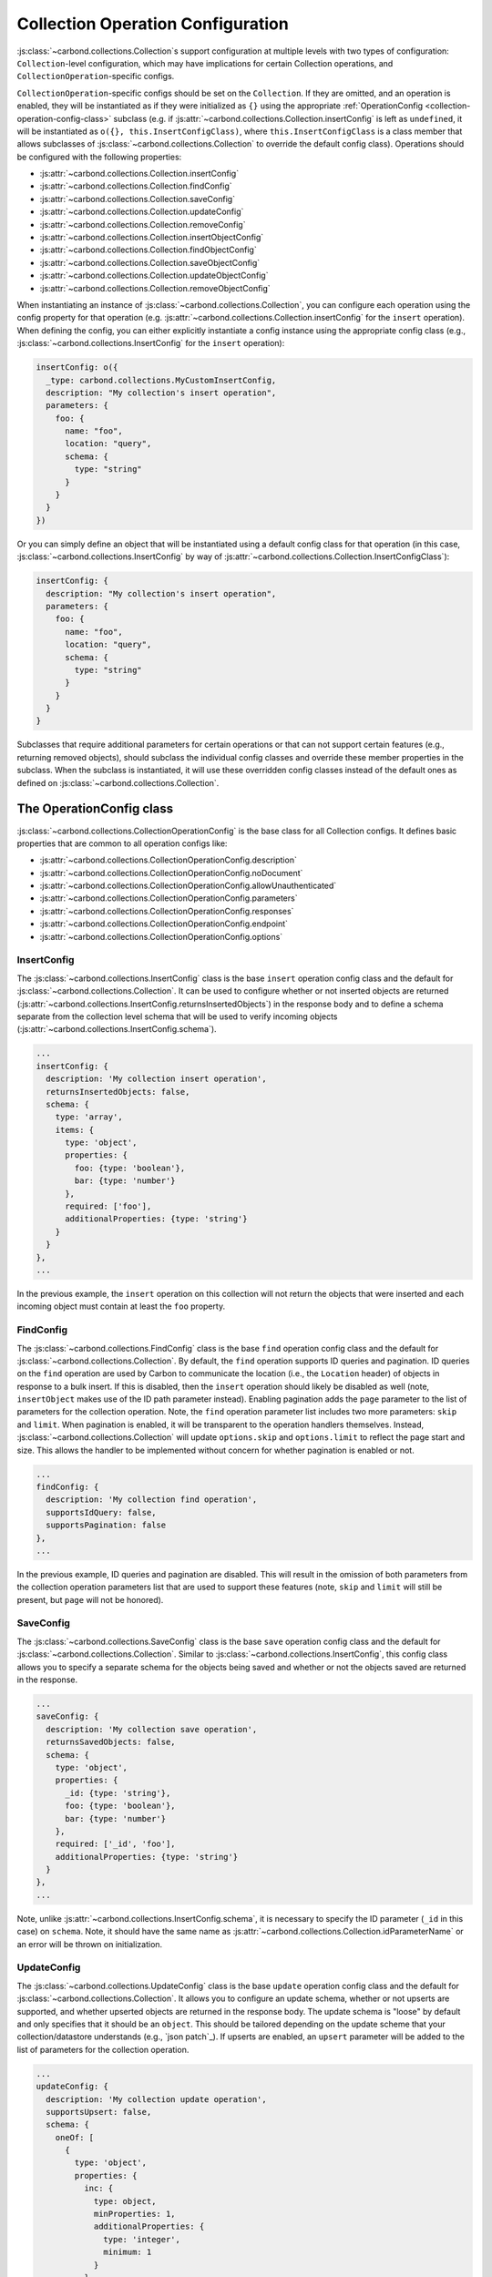 ==================================
Collection Operation Configuration
==================================

:js:class:`~carbond.collections.Collection`\ s support configuration at multiple
levels with two types of configuration: ``Collection``-level configuration,
which may have implications for certain Collection operations, and
``CollectionOperation``-specific configs.

``CollectionOperation``-specific configs should be set on the ``Collection``. If
they are omitted, and an operation is enabled, they will be instantiated as if
they were initialized as ``{}`` using the appropriate
:ref:`OperationConfig <collection-operation-config-class>` subclass (e.g. if
:js:attr:`~carbond.collections.Collection.insertConfig` is left as ``undefined``,
it will be instantiated as ``o({}, this.InsertConfigClass)``, where
``this.InsertConfigClass`` is a class member that allows subclasses of
:js:class:`~carbond.collections.Collection` to override the default config class).
Operations should be configured with the following properties:

- :js:attr:`~carbond.collections.Collection.insertConfig`
- :js:attr:`~carbond.collections.Collection.findConfig`
- :js:attr:`~carbond.collections.Collection.saveConfig`
- :js:attr:`~carbond.collections.Collection.updateConfig`
- :js:attr:`~carbond.collections.Collection.removeConfig`
- :js:attr:`~carbond.collections.Collection.insertObjectConfig`
- :js:attr:`~carbond.collections.Collection.findObjectConfig`
- :js:attr:`~carbond.collections.Collection.saveObjectConfig`
- :js:attr:`~carbond.collections.Collection.updateObjectConfig`
- :js:attr:`~carbond.collections.Collection.removeObjectConfig`

When instantiating an instance of :js:class:`~carbond.collections.Collection`,
you can configure each operation using the config property for that operation
(e.g.  :js:attr:`~carbond.collections.Collection.insertConfig` for the
``insert`` operation). When defining the config, you can either explicitly
instantiate a config instance using the appropriate config class (e.g.,
:js:class:`~carbond.collections.InsertConfig` for the ``insert`` operation):

.. code-block:: js

    insertConfig: o({
      _type: carbond.collections.MyCustomInsertConfig,
      description: "My collection's insert operation",
      parameters: {
        foo: {
          name: "foo",
          location: "query",
          schema: {
            type: "string"
          }
        }
      }
    })

Or you can simply define an object that will be instantiated using a default
config class for that operation (in this case,
:js:class:`~carbond.collections.InsertConfig` by way of
:js:attr:`~carbond.collections.Collection.InsertConfigClass`):

.. code-block:: js

    insertConfig: {
      description: "My collection's insert operation",
      parameters: {
        foo: {
          name: "foo",
          location: "query",
          schema: {
            type: "string"
          }
        }
      }
    }

.. todo:: rework

Subclasses that require additional parameters for certain operations or that can
not support certain features (e.g., returning removed objects), should subclass
the individual config classes and override these member properties in the
subclass. When the subclass is instantiated, it will use these overridden config
classes instead of the default ones as defined on
:js:class:`~carbond.collections.Collection`.

.. _collection-operation-config-class:

The OperationConfig class
=========================

:js:class:`~carbond.collections.CollectionOperationConfig` is the base class for
all Collection configs. It defines basic properties that are common to all
operation configs like:

- :js:attr:`~carbond.collections.CollectionOperationConfig.description`
- :js:attr:`~carbond.collections.CollectionOperationConfig.noDocument`
- :js:attr:`~carbond.collections.CollectionOperationConfig.allowUnauthenticated`
- :js:attr:`~carbond.collections.CollectionOperationConfig.parameters`
- :js:attr:`~carbond.collections.CollectionOperationConfig.responses`
- :js:attr:`~carbond.collections.CollectionOperationConfig.endpoint`
- :js:attr:`~carbond.collections.CollectionOperationConfig.options`

InsertConfig
~~~~~~~~~~~~

The :js:class:`~carbond.collections.InsertConfig` class is the base ``insert``
operation config class and the default for
:js:class:`~carbond.collections.Collection`. It can be used to configure whether
or not inserted objects are returned
(:js:attr:`~carbond.collections.InsertConfig.returnsInsertedObjects`) in the
response body and to define a schema separate from the collection level schema
that will be used to verify incoming objects
(:js:attr:`~carbond.collections.InsertConfig.schema`).

.. code-block:: js

    ...
    insertConfig: {
      description: 'My collection insert operation',
      returnsInsertedObjects: false,
      schema: {
        type: 'array',
        items: {
          type: 'object',
          properties: {
            foo: {type: 'boolean'},
            bar: {type: 'number'}
          },
          required: ['foo'],
          additionalProperties: {type: 'string'}
        }
      }
    },
    ...

In the previous example, the ``insert`` operation on this collection will not
return the objects that were inserted and each incoming object must contain at
least the ``foo`` property.

FindConfig
~~~~~~~~~~

The :js:class:`~carbond.collections.FindConfig` class is the base ``find``
operation config class and the default for
:js:class:`~carbond.collections.Collection`. By default, the ``find`` operation
supports ID queries and pagination. ID queries on the ``find`` operation are
used by Carbon to communicate the location (i.e., the ``Location`` header) of
objects in response to a bulk insert. If this is disabled, then the ``insert``
operation should likely be disabled as well (note, ``insertObject`` makes use of
the ID path parameter instead). Enabling pagination adds the ``page`` parameter
to the list of parameters for the collection operation. Note, the ``find`` operation
parameter list includes two more parameters: ``skip`` and ``limit``. When
pagination is enabled, it will be transparent to the operation handlers
themselves. Instead, :js:class:`~carbond.collections.Collection` will update
``options.skip`` and ``options.limit`` to reflect the page start and size. This
allows the handler to be implemented without concern for whether pagination is
enabled or not.

.. code-block:: js

    ...
    findConfig: {
      description: 'My collection find operation',
      supportsIdQuery: false,
      supportsPagination: false
    },
    ...

In the previous example, ID queries and pagination are disabled. This will
result in the omission of both parameters from the collection operation
parameters list that are used to support these features (note, ``skip`` and
``limit`` will still be present, but ``page`` will not be honored).

SaveConfig
~~~~~~~~~~

The :js:class:`~carbond.collections.SaveConfig` class is the base ``save``
operation config class and the default for
:js:class:`~carbond.collections.Collection`. Similar to
:js:class:`~carbond.collections.InsertConfig`, this config class allows you to
specify a separate schema for the objects being saved and whether or not the
objects saved are returned in the response.

.. code-block:: js

    ...
    saveConfig: {
      description: 'My collection save operation',
      returnsSavedObjects: false,
      schema: {
        type: 'object',
        properties: {
          _id: {type: 'string'},
          foo: {type: 'boolean'},
          bar: {type: 'number'}
        },
        required: ['_id', 'foo'],
        additionalProperties: {type: 'string'}
      }
    },
    ...

Note, unlike :js:attr:`~carbond.collections.InsertConfig.schema`, it is
necessary to specify the ID parameter (``_id`` in this case) on ``schema``.
Note, it should have the same name as
:js:attr:`~carbond.collections.Collection.idParameterName` or an error will be thrown
on initialization.

UpdateConfig
~~~~~~~~~~~~

The :js:class:`~carbond.collections.UpdateConfig` class is the base ``update``
operation config class and the default for
:js:class:`~carbond.collections.Collection`. It allows you to configure an
update schema, whether or not upserts are supported, and whether upserted
objects are returned in the response body. The update schema is "loose" by
default and only specifies that it should be an ``object``. This should be
tailored depending on the update scheme that your collection/datastore
understands (e.g., `json patch`_). If upserts are enabled, an ``upsert``
parameter will be added to the list of parameters for the collection operation.

.. code-block:: js

    ...
    updateConfig: {
      description: 'My collection update operation',
      supportsUpsert: false,
      schema: {
        oneOf: [
          {
            type: 'object',
            properties: {
              inc: {
                type: object,
                minProperties: 1,
                additionalProperties: {
                  type: 'integer',
                  minimum: 1
                }
              },
              requiredProperties: ['inc'],
              additionalProperties: false
            },
            {
              type: 'object',
              dec: {
                type: object,
                minProperties: 1,
                additionalProperties: {
                  type: 'integer',
                  minimum: 1
                }
              },
              requiredProperties: ['dec'],
              additionalProperties: false
            }
          }
        ]
      }
    }
    ...

The example config above disallows upserts and specifies a simple schema that
allows updates to increment or decrement properties in the collection by an
arbitrary amount (e.g.  ``{inc: {foo: 5}}`` or ``{dec: {foo: 1}}``).

RemoveConfig
~~~~~~~~~~~~

The :js:class:`~carbond.collections.RemoveConfig` class is the base ``remove``
operation config class and the default for
:js:class:`~carbond.collections.Collection`. It allows you to configure whether
or not removed objects are returned.

.. code-block:: js

    ...
    removeConfig: {
      description: 'My collection remove operation',
      returnsRemovedObjects: true
    }
    ...

InsertObjectConfig
~~~~~~~~~~~~~~~~~~

The :js:class:`~carbond.collections.InsertObjectConfig` class is the base
``insertObject`` operation config class and the default for
:js:class:`~carbond.collections.Collection`. This config follows the same
pattern as :js:attr:`~carbond.collections.InsertConfig`, allowing you to
configure a schema specific to this operation and to specify whether the
inserted object should be returned or not.

.. code-block:: js

    ...
    insertObjectConfig: {
      description: 'My collection insertObject operation',
      returnsInsertedObject: false,
      schema: {
        type: 'object',
        properties: {
          foo: {type: 'boolean'},
          bar: {type: 'number'}
        },
        required: ['foo'],
        additionalProperties: {type: 'string'}
      }
    },
    ...

FindObjectConfig
~~~~~~~~~~~~~~~~

The :js:class:`~carbond.collections.FindObjectConfig` class is the base ``findObject``
operation config class and the default for
:js:class:`~carbond.collections.Collection`.

.. code-block:: js

    ...
    findObjectConfig: {
      description: 'My collection findObject operation'
    },
    ...

SaveObjectConfig
~~~~~~~~~~~~~~~~

The :js:class:`~carbond.collections.SaveObjectConfig` class is the base
``saveObject`` operation config class and the default for
:js:class:`~carbond.collections.Collection`. Like previous config classes, it
allows you to set a specific schema for the incoming object (again, an ID
property is required). Additionally, like the ``update`` config class, the
``saveObject`` operation can be configured to create objects in the collection
(this is the default) and to return the object in the response to the client.
Note, unlike ``saveObject``, the ``save`` operation never "creates" objects
since it is an operation at the collection level. Instead, it "replaces" the
collection.

.. code-block:: js

    ...
    saveObjectConfig: {
      description: 'My collection saveObject operation',
      supportsUpsert: false,
      returnsSavedObject: false
    }
    ...

UpdateObjectConfig
~~~~~~~~~~~~~~~~~~

The :js:class:`~carbond.collections.UpdateObjectConfig` class is the base
``updateObject`` operation config class and the default for
:js:class:`~carbond.collections.Collection`. Like
:js:class:`~carbond.collections.UpdateConfig`, this config allows you to specify
an update spec schema, whether or not upserts are allowed, and, if they are
allowed, whether an object is returned if an upsert takes place.

.. code-block:: js

    ...
    updateObjectConfig: {
      description: 'My collection updateObject operation',
      supportsUpsert: true,
      returnsUpsertedObject: true,
      schema: {
        oneOf: [
          {
            type: 'object',
            properties: {
              inc: {
                type: object,
                minProperties: 1,
                additionalProperties: {
                  type: 'integer',
                  minimum: 1
                }
              },
              requiredProperties: ['inc'],
              additionalProperties: false
            },
            {
              type: 'object',
              dec: {
                type: object,
                minProperties: 1,
                additionalProperties: {
                  type: 'integer',
                  minimum: 1
                }
              },
              requiredProperties: ['dec'],
              additionalProperties: false
            }
          }
        ]
      }
    },
    ...

RemoveObjectConfig
~~~~~~~~~~~~~~~~~~

The :js:class:`~carbond.collections.RemoveObjectConfig` class is the base
``removeObject`` operation config class and the default for
:js:class:`~carbond.collections.Collection`. This config offers essentially the
same configuration parameters as
:js:class:`~carbond.collections.RemoveObjectConfig`.

.. code-block:: js

    ...
    removeObjectConfig: {
      description: 'My collection remove operation',
      returnsRemovedObject: true
    },
    ...

.. _collection-operation-config-parameters-responses:

Collection Operation Parameter and Response configuration (Advanced)
====================================================================

.. todo:: pull examples out into code-frags

For the most part, you should not need to alter the parameter or response specs
themselves when instantiating a :js:class:`~carbond.collections.Collection`. The
:js:class:`~carbond.collections.Collection` class (or a subclass) and the
:js:class:`~carbond.collections.CollectionOperationConfig` classes themselves
should provide the levers necessary to specify the appropriate
parameter/response schemas. The :js:class:`~carbond.collections.InsertConfig`
class, for example, has the property
:js:attr:`~carbond.collections.InsertConfig.insertSchema`, which allows you to
specify a custom schema for the body of a ``POST`` request that ends up getting
routed to the collection. If
:js:attr:`~carbond.collections.InsertConfig.insertSchema` is not configured, it
will default to :js:attr:`~carbond.collections.Collection.schema`. 

If you do find that you need to further configure parameters/responses beyond
what is available via either the config or collection classes themselves, you
can do this using the various operators available via the :js:func:`~atom.o`
operator (e.g., ``$merge``, ``$delete``, etc.). See :ref:`Atom` for an in-depth
description of the available operators.

For instance, if you want to configure a custom description for the ``201``
response returned for a successful insert, you can set that using a property
path:

.. code-block:: js

    ...
    insertConfig: {
      responses: {
        '$201.description': 'Foo bar baz'
      }
    },
    ...
    
If you would prefer to override the ``201`` response wholesale, you can use the
``$merge`` operator:

.. code-block:: js

    ...
    insertConfig: {
      responses: {
        $merge: {
          201: {
            statusCode: 201,
            description: 'Foo bar baz',
            schema: {
              type: 'object',
              properties: {
                foo: {type: 'string'},
                bar: {type: 'string'}
              },
              additionalProperties: false,
              required: ['foo']
            },
            headers: ['Location', 'baz']
          }
        }
      }
    },
    ...

Similarly, you can add custom parameters using the ``$merge`` operator:

.. code-block:: js

    ...
    insertConfig: {
      parameters: {
        $merge: {
          baz: {
            description: 'Foo bar baz',
            location: 'header',
            schema: {type: 'string'},
            default: 'yaz'
          }
        }
      }
    },
    ...

If you're paying close attention, these examples should strike you as odd given
that the operators provided by :js:func:`~atom.o` only work if they are applied
to the top level properties of the object being instantiated. For example,
``$merge`` would not get applied in the following case:

.. code-block:: js

    var proto = {a: {b: {c: 1}}}
    var instance = o({a: {b: {$merge: {d: 2}}}}, proto)
    console.dir(instance, {depth: 4}) // => { a: { b: { '$merge': { d: 1 } } } }

Whereas, if the ``$merge`` operator is chained, you would get the expected
result:

.. code-block:: js

    var proto = {a: {b: {c: 1}}}
    var instance = o({a: {$merge: {b: {$merge: {d: 2}}}}}, proto)
    console.dir(instance, {depth: 4}) // => { a: { b: { c: 0, d: 1 } } }

The reason, this works in the context of
:js:class:`~carbond.collections.Collection`\ s is because the instantiation of
the various :js:class:`~carbond.collections.CollectionOperationConfig`\ s is
handled by the :js:class:`~carbond.collections.Collection` class during
initialization *after* construction.


